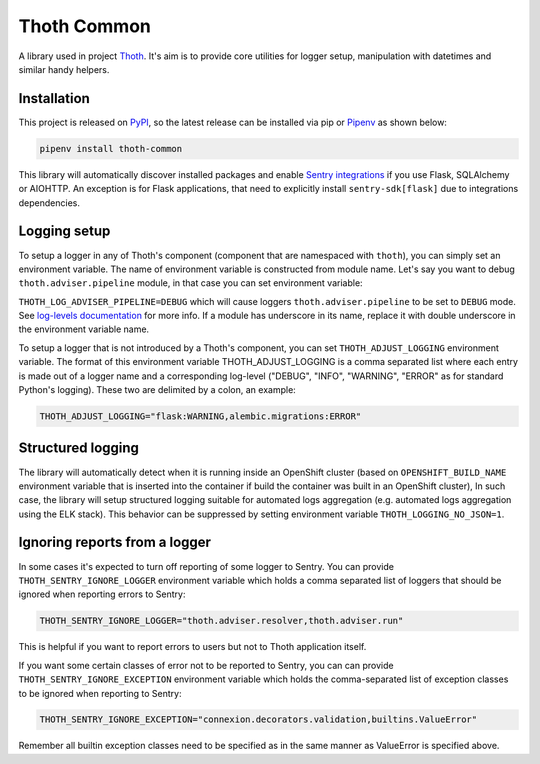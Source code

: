 Thoth Common
------------

A library used in project `Thoth <https://thoth-station.ninja>`_. It's aim is to
provide core utilities for logger setup, manipulation with datetimes and
similar handy helpers.

Installation
============

This project is released on
`PyPI <https://pypi.org/project/thoth-common>`_, so the latest release can be
installed via pip or `Pipenv <https://pipenv.readthedocs.io>`_ as shown below:

.. code-block:: console

  pipenv install thoth-common

This library will automatically discover installed packages and enable `Sentry
integrations <https://docs.sentry.io/platforms/python/>`_ if you use Flask,
SQLAlchemy or AIOHTTP. An exception is for Flask applications, that need to
explicitly install ``sentry-sdk[flask]`` due to integrations dependencies.

Logging setup
=============

To setup a logger in any of Thoth's component (component that are namespaced
with ``thoth``), you can simply set an environment variable. The name of
environment variable is constructed from module name. Let's say you want to
debug ``thoth.adviser.pipeline`` module, in that case you can set environment
variable:

``THOTH_LOG_ADVISER_PIPELINE=DEBUG`` which will cause loggers
``thoth.adviser.pipeline`` to be set to ``DEBUG`` mode. See `log-levels
documentation <https://docs.python.org/3/library/logging.html#logging-levels>`_
for more info. If a module has underscore in its name, replace it with double
underscore in the environment variable name.

To setup a logger that is not introduced by a Thoth's component, you can set
``THOTH_ADJUST_LOGGING`` environment variable. The format of this environment
variable THOTH_ADJUST_LOGGING is a comma separated list where each entry is
made out of a logger name and a corresponding log-level ("DEBUG", "INFO",
"WARNING", "ERROR" as for standard Python's logging). These two are delimited
by a colon, an example:

.. code-block:: console

        THOTH_ADJUST_LOGGING="flask:WARNING,alembic.migrations:ERROR"

Structured logging
==================

The library will automatically detect when it is running inside an OpenShift
cluster (based on ``OPENSHIFT_BUILD_NAME`` environment variable that is
inserted into the container if build the container was built in an OpenShift
cluster), In such case, the library will setup structured logging suitable for
automated logs aggregation (e.g. automated logs aggregation using the ELK
stack). This behavior can be suppressed by setting environment variable
``THOTH_LOGGING_NO_JSON=1``.

Ignoring reports from a logger
==============================

In some cases it's expected to turn off reporting of some logger to Sentry. You
can provide ``THOTH_SENTRY_IGNORE_LOGGER`` environment variable which holds a
comma separated list of loggers that should be ignored when reporting errors
to Sentry:

.. code-block:: console

  THOTH_SENTRY_IGNORE_LOGGER="thoth.adviser.resolver,thoth.adviser.run"


This is helpful if you want to report errors to users but not to Thoth
application itself.


If you want some certain classes of error not to be reported to Sentry, you can
can provide ``THOTH_SENTRY_IGNORE_EXCEPTION`` environment variable which holds
the comma-separated list of exception classes to be ignored when reporting to Sentry:

.. code-block:: console

  THOTH_SENTRY_IGNORE_EXCEPTION="connexion.decorators.validation,builtins.ValueError"

Remember all builtin exception classes need to be specified as in the same manner as
ValueError is specified above.
